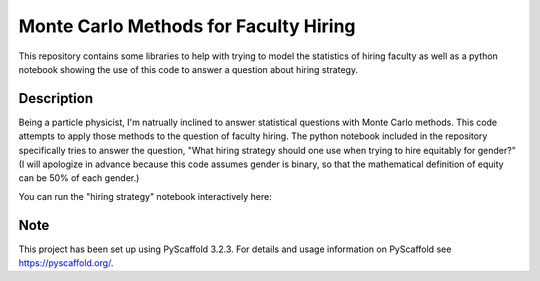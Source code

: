 ==============
Monte Carlo Methods for Faculty Hiring
==============

This repository contains some libraries to help with trying to model
the statistics of hiring faculty as well as a python notebook showing
the use of this code to answer a question about hiring strategy.


Description
===========

Being a particle physicist, I'm natrually inclined to answer
statistical questions with Monte Carlo methods.  This code attempts to
apply those methods to the question of faculty hiring.  The python
notebook included in the repository specifically tries to answer the
question, "What hiring strategy should one use when trying to hire
equitably for gender?"  (I will apologize in advance because this code
assumes gender is binary, so that the mathematical definition of
equity can be 50% of each gender.)

You can run the "hiring strategy" notebook interactively here: |logo|

.. |logo| image:: https://mybinder.org/badge_logo.svg
 :target: https://mybinder.org/v2/gh/klannon/faculty_hiring/master?filepath=notebooks%2Fsearch_strategy.ipynb


Note
====

This project has been set up using PyScaffold 3.2.3. For details and usage
information on PyScaffold see https://pyscaffold.org/.
